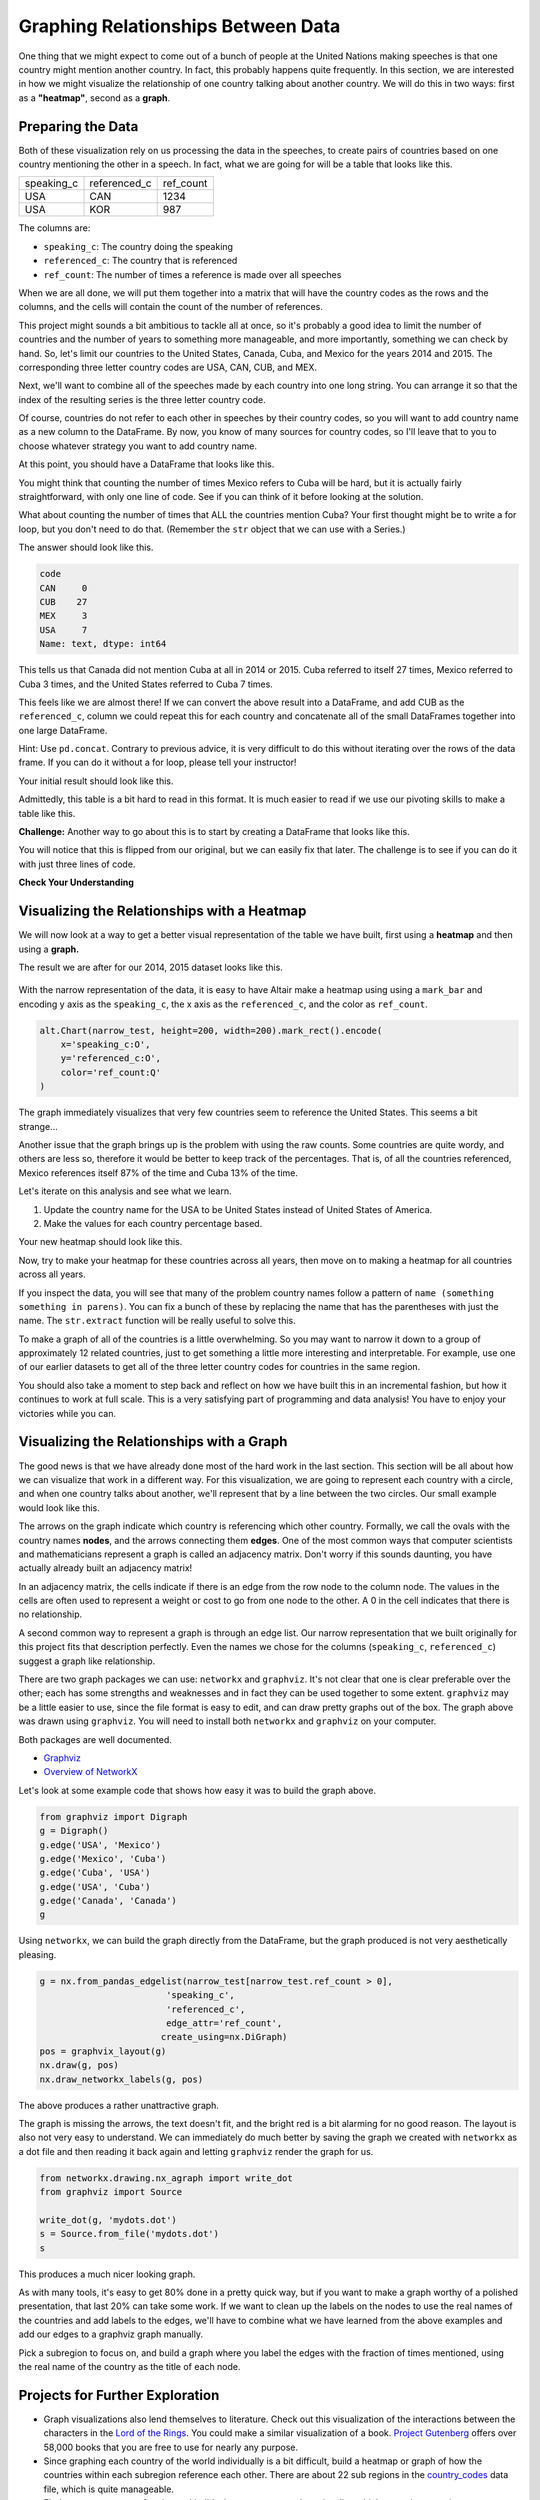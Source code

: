 .. Copyright (C)  Google, Runestone Interactive LLC
   This work is licensed under the Creative Commons Attribution-ShareAlike 4.0
   International License. To view a copy of this license, visit
   http://creativecommons.org/licenses/by-sa/4.0/.


Graphing Relationships Between Data
=====================================

One thing that we might expect to come out of a bunch of people at the United
Nations making speeches is that one country might mention another country. In
fact, this probably happens quite frequently. In this section, we are interested
in how we might visualize the relationship of one country talking about another
country. We will do this in two ways: first as a **"heatmap"**, second as a
**graph**.

Preparing the Data
------------------

Both of these visualization rely on us processing the data in the speeches, to
create pairs of countries based on one country mentioning the other in a speech.
In fact, what we are going for will be a table that looks like this.


.. csv-table::

   speaking_c, referenced_c, ref_count
   USA, CAN, 1234
   USA, KOR, 987


The columns are:

* ``speaking_c``: The country doing the speaking
* ``referenced_c``: The country that is referenced
* ``ref_count``: The number of times a reference is made over all speeches

When we are all done, we will put them together into a matrix that will have the
country codes as the rows and the columns, and the cells will contain the count
of the number of references.

This project might sounds a bit ambitious to tackle all at once, so it's
probably a good idea to limit the number of countries and the number of years to
something more manageable, and more importantly, something we can check by hand.
So, let's limit our countries to the United States, Canada, Cuba, and Mexico for
the years 2014 and 2015. The corresponding three letter country codes are USA,
CAN, CUB, and MEX.

Next, we'll want to combine all of the speeches made by each country into one
long string. You can arrange it so that the index of the resulting series is the
three letter country code.


.. fillintheblank:: un_fb_len1

   What is the length of the resulting string for MEX? |blank|

   - :19202: Is the correct answer
     :2: There are two rows from MEX, combine the text into a single row
     :9154: That is the length of the first row for MEX, combine them
     :x: SUM is often used for numbers, but it also works to concatenate text


Of course, countries do not refer to each other in speeches by their country
codes, so you will want to add country name as a new column to the DataFrame. By
now, you know of many sources for country codes, so I'll leave that to you to
choose whatever strategy you want to add country name.

At this point, you should have a DataFrame that looks like this.


.. raw:: html

    <table border="1" class="dataframe">
        <thead>
            <tr style="text-align: right;">
            <th></th>
            <th>text</th>
            <th>country</th>
            </tr>
            <tr>
            <th>code</th>
            <th></th>
            <th></th>
            </tr>
        </thead>
        <tbody>
            <tr>
            <th>CAN</th>
            <td>It is both \nan honour and a pleasure for me t...</td>
            <td>Canada</td>
            </tr>
            <tr>
            <th>CUB</th>
            <td>We live in a globalized world that is moving t...</td>
            <td>Cuba</td>
            </tr>
            <tr>
            <th>MEX</th>
            <td>As \nPresident of Mexico, it is a high honour ...</td>
            <td>Mexico</td>
            </tr>
            <tr>
            <th>USA</th>
            <td>We come together at a \ncrossroads between war...</td>
            <td>United States of America</td>
            </tr>
        </tbody>
    </table>


You might think that counting the number of times Mexico refers to Cuba will be
hard, but it is actually fairly straightforward, with only one line of code. See
if you can think of it before looking at the solution.


.. reveal:: mex_to_cuba

   .. code:: python3

      test_cases.loc['MEX'].text.count('Cuba')


What about counting the number of times that ALL the countries mention Cuba?
Your first thought might be to write a for loop, but you don't need to do that.
(Remember the ``str`` object that we can use with a Series.)

The answer should look like this.


.. code-block:: none

   code
   CAN     0
   CUB    27
   MEX     3
   USA     7
   Name: text, dtype: int64


This tells us that Canada did not mention Cuba at all in 2014 or 2015. Cuba
referred to itself 27 times, Mexico referred to Cuba 3 times, and the United
States referred to Cuba 7 times.

This feels like we are almost there! If we can convert the above result into a
DataFrame, and add CUB as the ``referenced_c``, column we could repeat this for
each country and concatenate all of the small DataFrames together into one large
DataFrame.

Hint: Use ``pd.concat``. Contrary to previous advice, it is very difficult to do
this without iterating over the rows of the data frame. If you can do it without
a for loop, please tell your instructor!

Your initial result should look like this.

.. raw:: html

    <table border="1" class="dataframe">
    <thead>
        <tr style="text-align: right;">
        <th></th>
        <th>text</th>
        <th>referenced_c</th>
        </tr>
        <tr>
        <th>code</th>
        <th></th>
        <th></th>
        </tr>
    </thead>
    <tbody>
        <tr>
        <th>CAN</th>
        <td>40</td>
        <td>CAN</td>
        </tr>
        <tr>
        <th>CUB</th>
        <td>0</td>
        <td>CAN</td>
        </tr>
        <tr>
        <th>MEX</th>
        <td>0</td>
        <td>CAN</td>
        </tr>
        <tr>
        <th>USA</th>
        <td>0</td>
        <td>CAN</td>
        </tr>
        <tr>
        <th>CAN</th>
        <td>0</td>
        <td>CUB</td>
        </tr>
        <tr>
        <th>CUB</th>
        <td>27</td>
        <td>CUB</td>
        </tr>
        <tr>
        <th>MEX</th>
        <td>3</td>
        <td>CUB</td>
        </tr>
        <tr>
        <th>USA</th>
        <td>7</td>
        <td>CUB</td>
        </tr>
        <tr>
        <th>CAN</th>
        <td>0</td>
        <td>MEX</td>
        </tr>
        <tr>
        <th>CUB</th>
        <td>0</td>
        <td>MEX</td>
        </tr>
        <tr>
        <th>MEX</th>
        <td>20</td>
        <td>MEX</td>
        </tr>
        <tr>
        <th>USA</th>
        <td>0</td>
        <td>MEX</td>
        </tr>
        <tr>
        <th>CAN</th>
        <td>0</td>
        <td>USA</td>
        </tr>
        <tr>
        <th>CUB</th>
        <td>2</td>
        <td>USA</td>
        </tr>
        <tr>
        <th>MEX</th>
        <td>0</td>
        <td>USA</td>
        </tr>
        <tr>
        <th>USA</th>
        <td>1</td>
        <td>USA</td>
        </tr>
    </tbody>
    </table>


.. reveal:: narrow_sol
   :instructoronly:

   Here's the nicest solution for this I can think of:

   .. code:: python3

      dfl = []
      for row in test_cases.itertuples():
          dfl.append(pd.DataFrame(test_cases.text.str.count(row.country)))
          dfl[-1]['referenced_c'] = row.Index


Admittedly, this table is a bit hard to read in this format. It is much easier
to read if we use our pivoting skills to make a table like this.


.. raw:: html

    <table border="1" class="dataframe">
    <thead>
        <tr style="text-align: right;">
        <th>referenced_c</th>
        <th>CAN</th>
        <th>CUB</th>
        <th>MEX</th>
        <th>USA</th>
        </tr>
        <tr>
        <th>speaking_c</th>
        <th></th>
        <th></th>
        <th></th>
        <th></th>
        </tr>
    </thead>
    <tbody>
        <tr>
        <th>CAN</th>
        <td>40</td>
        <td>0</td>
        <td>0</td>
        <td>0</td>
        </tr>
        <tr>
        <th>CUB</th>
        <td>0</td>
        <td>27</td>
        <td>0</td>
        <td>2</td>
        </tr>
        <tr>
        <th>MEX</th>
        <td>0</td>
        <td>3</td>
        <td>20</td>
        <td>0</td>
        </tr>
        <tr>
        <th>USA</th>
        <td>0</td>
        <td>7</td>
        <td>0</td>
        <td>1</td>
        </tr>
    </tbody>
    </table>


**Challenge:** Another way to go about this is to start by creating a DataFrame
that looks like this.


.. raw:: html

    <div>
    <table border="1" class="dataframe">
    <thead>
        <tr style="text-align: right;">
        <th>code_3</th>
        <th>CAN</th>
        <th>CUB</th>
        <th>MEX</th>
        <th>USA</th>
        </tr>
        <tr>
        <th>code_3</th>
        <th></th>
        <th></th>
        <th></th>
        <th></th>
        </tr>
    </thead>
    <tbody>
        <tr>
        <th>CAN</th>
        <td>40</td>
        <td>0</td>
        <td>0</td>
        <td>0</td>
        </tr>
        <tr>
        <th>CUB</th>
        <td>0</td>
        <td>27</td>
        <td>3</td>
        <td>7</td>
        </tr>
        <tr>
        <th>MEX</th>
        <td>0</td>
        <td>0</td>
        <td>20</td>
        <td>0</td>
        </tr>
        <tr>
        <th>USA</th>
        <td>0</td>
        <td>2</td>
        <td>0</td>
        <td>1</td>
        </tr>
    </tbody>
    </table>
    </div>


You will notice that this is flipped from our original, but we can easily fix
that later. The challenge is to see if you can do it with just three lines of
code.


**Check Your Understanding**

.. fillintheblank:: un_fb_count2

   If we consider all of the years starting with 2000 and after, how many times
   does Mexico refer to Canada?

   - :3: Is the correct answer
     :1: Is the number of times Canada refers to Mexico
     :x: This is the same as before, but with more years


Visualizing the Relationships with a Heatmap
--------------------------------------------

We will now look at a way to get a better visual representation of the table we
have built, first using a **heatmap** and then using a **graph.**

The result we are after for our 2014, 2015 dataset looks like this.


.. figure:: Figures/heatmap1.png


With the narrow representation of the data, it is easy to have Altair make a
heatmap using using a ``mark_bar`` and encoding y axis as the ``speaking_c``,
the x axis as the ``referenced_c``, and the color as ``ref_count``.


.. code:: python3

   alt.Chart(narrow_test, height=200, width=200).mark_rect().encode(
       x='speaking_c:O',
       y='referenced_c:O',
       color='ref_count:Q'
   )


The graph immediately visualizes that very few countries seem to reference the
United States. This seems a bit strange...


.. shortanswer:: un_sa_explainusa

   Can you explain why the United States has so few references? Is it a bug in
   our code? Is there something else going on?  How can we fix it?


Another issue that the graph brings up is the problem with using the raw counts.
Some countries are quite wordy, and others are less so, therefore it would be
better to keep track of the percentages. That is, of all the countries
referenced, Mexico references itself 87% of the time and Cuba 13% of the time.

Let's iterate on this analysis and see what we learn.

1.  Update the country name for the USA to be United States instead of United
    States of America.
2.  Make the values for each country percentage based.


.. fillintheblank:: un_fb_usacount

   With the above changes in place, how many times does Cuba refer to the United
   States? |blank| What percentage is that? |blank|

   - :12: Is the correct answer
     :0: Is the answer for 'United States of America'
     :x: Double check to make sure you

   - :(0.307|.307|0.31|.31): Is correct
     :0: Is not correct
     :x: Create a new column for the percentage value using the ``apply`` method


Your new heatmap should look like this.


.. image:: Figures/heatmap2.png


Now, try to make your heatmap for these countries across all years, then move on
to making a heatmap for all countries across all years.


.. fillintheblank:: un_bg_numwords

   The problem with "United States of America" may be a general problem with
   other country names as well. How many country names are three words long or
   longer?

   - :24: Is the correct answer
     :23: You may be missing the United States of America
     :x: Use str.split to create a list of words for each country name.


If you inspect the data, you will see that many of the problem country names
follow a pattern of ``name (something something in parens)``. You can fix a
bunch of these by replacing the name that has the parentheses with just the
name. The ``str.extract`` function will be really useful to solve this.

To make a graph of all of the countries is a little overwhelming. So you may
want to narrow it down to a group of approximately 12 related countries, just to
get something a little more interesting and interpretable. For example, use one
of our earlier datasets to get all of the three letter country codes for
countries in the same region.

You should also take a moment to step back and reflect on how we have built this
in an incremental fashion, but how it continues to work at full scale. This is a
very satisfying part of programming and data analysis! You have to enjoy your
victories while you can.


Visualizing the Relationships with a Graph
------------------------------------------

The good news is that we have already done most of the hard work in the last
section. This section will be all about how we can visualize that work in a
different way. For this visualization, we are going to represent each country
with a circle, and when one country talks about another, we'll represent that by
a line between the two circles. Our small example would look like this.


.. image:: Figures/Digraph.gv.png


The arrows on the graph indicate which country is referencing which other
country. Formally, we call the ovals with the country names **nodes**, and the
arrows connecting them **edges**. One of the most common ways that computer
scientists and mathematicians represent a graph is called an adjacency matrix.
Don't worry if this sounds daunting, you have actually already built an
adjacency matrix!


.. raw:: html

    <table border="1" class="dataframe">
    <thead>
        <tr style="text-align: right;">
        <th>referenced_c</th>
        <th>CAN</th>
        <th>CUB</th>
        <th>MEX</th>
        <th>USA</th>
        </tr>
        <tr>
        <th>speaking_c</th>
        <th></th>
        <th></th>
        <th></th>
        <th></th>
        </tr>
    </thead>
    <tbody>
        <tr>
        <th>CAN</th>
        <td>40</td>
        <td>0</td>
        <td>0</td>
        <td>0</td>
        </tr>
        <tr>
        <th>CUB</th>
        <td>0</td>
        <td>27</td>
        <td>0</td>
        <td>2</td>
        </tr>
        <tr>
        <th>MEX</th>
        <td>0</td>
        <td>3</td>
        <td>20</td>
        <td>0</td>
        </tr>
        <tr>
        <th>USA</th>
        <td>0</td>
        <td>7</td>
        <td>0</td>
        <td>1</td>
        </tr>
    </tbody>
    </table>


In an adjacency matrix, the cells indicate if there is an edge from the row node
to the column node. The values in the cells are often used to represent a weight
or cost to go from one node to the other. A 0 in the cell indicates that there
is no relationship.

A second common way to represent a graph is through an edge list. Our narrow
representation that we built originally for this project fits that description
perfectly. Even the names we chose for the columns (``speaking_c``,
``referenced_c``) suggest a graph like relationship.

There are two graph packages we can use: ``networkx`` and ``graphviz``. It's not
clear that one is clear preferable over the other; each has some strengths and
weaknesses and in fact they can be used together to some extent. ``graphviz``
may be a little easier to use, since the file format is easy to edit, and can
draw pretty graphs out of the box. The graph above was drawn using ``graphviz``.
You will need to install both ``networkx`` and ``graphviz`` on your computer.

Both packages are well documented.

* `Graphviz <https://graphviz.readthedocs.io/en/stable/index.html>`_
* `Overview of NetworkX <https://networkx.github.io/documentation/stable/>`_

Let's look at some example code that shows how easy it was to build the graph
above.


.. code:: python3

   from graphviz import Digraph
   g = Digraph()
   g.edge('USA', 'Mexico')
   g.edge('Mexico', 'Cuba')
   g.edge('Cuba', 'USA')
   g.edge('USA', 'Cuba')
   g.edge('Canada', 'Canada')
   g


Using ``networkx``, we can build the graph directly from the DataFrame, but the
graph produced is not very aesthetically pleasing.


.. code:: python3

   g = nx.from_pandas_edgelist(narrow_test[narrow_test.ref_count > 0],
                           'speaking_c',
                           'referenced_c',
                           edge_attr='ref_count',
                          create_using=nx.DiGraph)
   pos = graphvix_layout(g)
   nx.draw(g, pos)
   nx.draw_networkx_labels(g, pos)


The above produces a rather unattractive graph.


.. image:: Figures/networkx1.png


The graph is missing the arrows, the text doesn't fit, and the bright red is a
bit alarming for no good reason. The layout is also not very easy to understand.
We can immediately do much better by saving the graph we created with
``networkx`` as a dot file and then reading it back again and letting
``graphviz`` render the graph for us.


.. code:: python3

   from networkx.drawing.nx_agraph import write_dot
   from graphviz import Source

   write_dot(g, 'mydots.dot')
   s = Source.from_file('mydots.dot')
   s


This produces a much nicer looking graph.


.. image:: Figures/mydots.dot.png


As with many tools, it's easy to get 80% done in a pretty quick way, but if you
want to make a graph worthy of a polished presentation, that last 20% can take
some work. If we want to clean up the labels on the nodes to use the real names
of the countries and add labels to the edges, we'll have to combine what we have
learned from the above examples and add our edges to a graphviz graph manually.

Pick a subregion to focus on, and build a graph where you label the edges with
the fraction of times mentioned, using the real name of the country as the title
of each node.


Projects for Further Exploration
--------------------------------

* Graph visualizations also lend themselves to literature. Check out this
  visualization of the interactions between the characters in the
  `Lord of the Rings <http://lotrproject.com/statistics/books/cooccurrences>`_.
  You could make a similar visualization of a book.
  `Project Gutenberg <https://www.gutenberg.org/>`_ offers over 58,000 books
  that you are free to use for nearly any purpose.

* Since graphing each country of the world individually is a bit difficult,
  build a heatmap or graph of how the countries within each subregion reference
  each other. There are about 22 sub regions in the
  `country_codes <../_static/country_codes.csv>`_ data file, which is quite
  manageable.

* Find or create a group of topics and build a heatmap or a graph to visualize
  which countries or regions are most interested in those topics. We are
  defining "interest" to be somehow related to the number of times those topics
  come up in their UN speeches.

* **Challenge:** A
  `chord diagram <https://python-graph-gallery.com/chord-diagram/>`_ is another
  great way to visualize relationships. Create a chord diagram to visualize the
  relationships between countries.


**Lesson Feedback**

.. poll:: LearningZone_8_5
    :option_1: Comfort Zone
    :option_2: Learning Zone
    :option_3: Panic Zone

    During this lesson I was primarily in my...

.. poll:: Time_8_5
    :option_1: Very little time
    :option_2: A reasonable amount of time
    :option_3: More time than is reasonable

    Completing this lesson took...

.. poll:: TaskValue_8_5
    :option_1: Don't seem worth learning
    :option_2: May be worth learning
    :option_3: Are definitely worth learning

    Based on my own interests and needs, the things taught in this lesson...

.. poll:: Expectancy_8_5
    :option_1: Definitely within reach
    :option_2: Within reach if I try my hardest
    :option_3: Out of reach no matter how hard I try

    For me to master the things taught in this lesson feels...